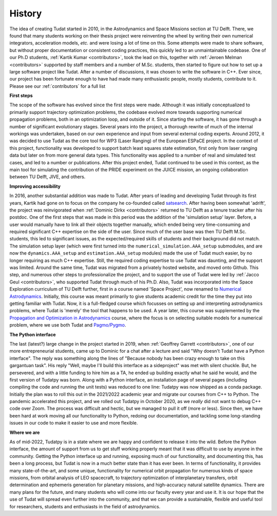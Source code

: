 =======
History
=======

The idea of creating Tudat started in 2010, in the Astrodynamics and Space Missions section at TU Delft. There, we found that many students working on their thesis project were reinventing the wheel by writing their own numerical integrators, acceleration models, *etc.* and were losing a lot of time on this. Some attempts were made to share software, but without proper documentation or consistent coding practices, this quickly led to an unmaintainable codebase. One of our Ph.D students, :ref:`Kartik Kumar <contributors>`, took the lead on this, together with :ref:`Jeroen Melman <contributors>` supported by staff members and a number of M.Sc. students, then started to figure out how to set up a large software project like Tudat.  After a number of discussions, it was chosen to write the software in C++. Ever since, our project has been fortunate enough to have had made many enthusiastic people, mostly students, contribute to it. Please see our :ref:`contributors` for a full list

**First steps**

The scope of the software has evolved since the first steps were made. Although it was initially conceptualized to primarily support trajectory optimization problems, the codebase evolved more towards supporting numerical propagation problems, both in an optimization loop, and outside of it. Since starting the software, it has gone through a number of significant evolutionary stages. Several years into the project, a thorough rewrite of much of the internal workings was undertaken, based on our own experience and input from several external coding experts. Around 2012, it was decided to use Tudat as the core tool for WP3 (Laser Ranging) of the European ESPaCE project. In the context of this project, functionality was developed to support batch least squares state estimation, first only from laser ranging data but later on from more general data types. This functionality was applied to a number of real and simulated test cases, and led to a number or publications. After this project ended, Tudat continued to be used in this context, as the main tool for simulating the contribution of the PRIDE experiment on the JUICE mission, an ongoing collaboration between TU Delft, JIVE, and others.

**Improving accessibility**

In 2016, another substantial addition was made to Tudat. After years of leading and developing Tudat through its first years, Kartik had gone on to focus on the company he co-founded called `satsearch <https://satsearch.co/>`_. After having been somewhat 'adrift', the project was reinvigorated when :ref:`Dominic Dirkx <contributors>` returned to TU Delft as a tenure tracker after his postdoc. One of the first steps that was made in this period was the addition of the 'simulation setup' layer. Before, a user would manually have to link all their objects together manually, which ended being very time-consuming and required significant C++ expertise on the side of the user. Since much of the user base was then TU Delft M.Sc. students, this led to significant issues, as the expected/required skills of students and their background did not match. The simulation setup layer (which were first turned into the ``numerical_simulation.AAA_setup`` submodules, and are now the ``dynamics.AAA_setup`` and ``estimation.AAA_setup`` modules) made the use of Tudat much easier, by no longer requiring as much C++ expertise. Still, the required coding expertise to use Tudat was daunting, and the support was limited. Around the same time, Tudat was migrated from a privately hosted website, and moved onto Github. This step, and numerous other steps to professionalize the project, and to support the use of Tudat were led by :ref:`Jacco Geul <contributors>`, who supported Tudat through much of his Ph.D. Also, Tudat was incorporated into the Space Exploration curriculum of TU Delft further, first in a course named 'Space Project', now renamed to `Numerical Astrodynamics <https://studiegids.tudelft.nl/a101_displayCourse.do?course_id=60207>`_. Initially, this course was meant primarily to give students academic credit for the time they put into getting familiar with Tudat. Now, it is a full-fledged course which focusses on setting up and interpreting astrodynamics problems, where Tudat is 'merely' the tool that happens to be used. A year later, this course was supplemented by the `Propagation and Optimization in Astrodynamics <https://studiegids.tudelft.nl/a101_displayCourse.do?course_id=60206>`_ course, where the focus is on selecting suitable models for a numerical problem, where we use both Tudat and `Pagmo/Pygmo <https://esa.github.io/pygmo2/>`_.

**The Python interface**

The last (latest?) large change in the project started in 2019, when :ref:`Geoffrey Garrett <contributors>`, one of our more entrepreneurial students, came up to Dominic for a chat after a lecture and said "Why doesn't Tudat have a Python interface". The reply was something along the lines of "Because nobody has been crazy enough to take on this gargantuan task". His reply "Well, maybe I'll build this interface as a sideproject" was met with silent chuckle. But, he persevered, and with a little funding to hire him as a TA, he ended up building exactly what he said he would, and the first version of Tudatpy was born. Along with a Python interface, an installation page of several pages (including compiling the code and running the unit tests) was reduced to one line: Tudatpy was now shipped as a conda package. Initially the plan was to roll this out in the 2021/2022 academic year and migrate our courses from C++ to Python. The pandemic accelerated this project, and we rolled out Tudatpy in October 2020, as we *really* did not want to debug C++ code over Zoom. The process was difficult and hectic, but we managed to pull it off (more or less). Since then, we have been hard at work moving all our functionality to Python, redoing our documentation, and tackling some long-standing issues in our code to make it easier to use and more flexible.

**Where we are**
        
As of mid-2022, Tudatpy is in a state where we are happy and confident to release it into the wild. Before the Python interface, the amount of support from us to get stuff working properly meant that it was difficult to use by anyone in the community. Getting the Python interface up and running, exposing much of our functionality, and documenting this, has been a long process, but Tudat is now in a much better state than it has ever been. In terms of functionality, it provides many state-of-the-art, and some unique, functionality for numerical orbit propagation for numerous kinds of space missions, from orbital analysis of LEO spacecraft, to trajectory optimization of interplanetary transfers, orbit determination and ephemeris generation for planetary missions, and high-accuracy natural satellite dynamics. There are many plans for the future, and many students who will come into our faculty every year and use it. It is our hope that the use of Tudat will spread even further into the community, and that we can provide a sustainable, flexible and useful tool for researchers, students and enthusiasts in the field of astrodynamics. 


